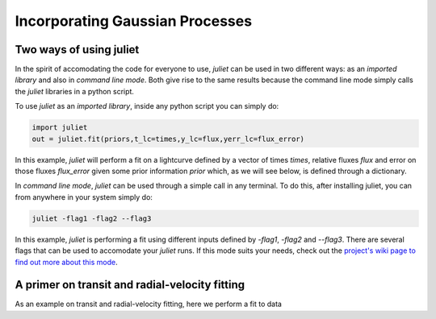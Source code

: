.. _quicktest:

Incorporating Gaussian Processes
===================

Two ways of using juliet
-------------------------

In the spirit of accomodating the code for everyone to use, `juliet` can be used in two different ways: as 
an *imported library* and also in *command line mode*. Both give rise to the same results because the command 
line mode simply calls the `juliet` libraries in a python script.

To use `juliet` as an *imported library*, inside any python script you can simply do:

.. code-block:: python

    import juliet
    out = juliet.fit(priors,t_lc=times,y_lc=flux,yerr_lc=flux_error)

In this example, `juliet` will perform a fit on a lightcurve defined by a vector of times `times`, 
relative fluxes `flux` and error on those fluxes `flux_error` given some prior information `prior` which, 
as we will see below, is defined through a dictionary. 


In *command line mode*, `juliet` can be used through a simple call in any terminal. To do this, after 
installing juliet, you can from anywhere in your system simply do:

.. code-block:: bash

    juliet -flag1 -flag2 --flag3

In this example, `juliet` is performing a fit using different inputs defined by `-flag1`, `-flag2` and `--flag3`. 
There are several flags that can be used to accomodate your `juliet` runs. If this mode suits your needs, 
check out the `project's wiki page to find out more about this mode <https://github.com/nespinoza/juliet/wiki>`_.

A primer on transit and radial-velocity fitting
-----------------------------------------------

As an example on transit and radial-velocity fitting, here we perform a fit to data 
